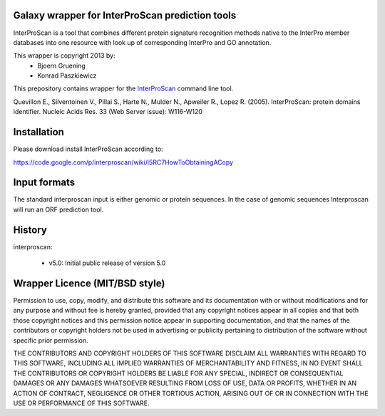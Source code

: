 ================================================
Galaxy wrapper for InterProScan prediction tools
================================================

InterProScan is a tool that combines different protein signature recognition methods native to the InterPro 
member databases into one resource with look up of corresponding InterPro and GO annotation.

This wrapper is copyright 2013 by:
 * Bjoern Gruening
 * Konrad Paszkiewicz


This prepository contains wrapper for the InterProScan_ command line tool.

.. _InterProScan: http://www.ebi.ac.uk/interpro/


Quevillon E., Silventoinen V., Pillai S., Harte N., Mulder N., Apweiler R., Lopez R. (2005). InterProScan: protein domains identifier. Nucleic Acids Res. 33 (Web Server issue): W116-W120


============
Installation
============

Please download install InterProScan according to:

https://code.google.com/p/interproscan/wiki/i5RC7HowToObtainingACopy



=============
Input formats
=============

The standard interproscan input is either genomic or protein sequences. 
In the case of genomic sequences Interproscan will run an ORF prediction tool. 


=======
History
=======

interproscan:

 - v5.0: Initial public release of version 5.0


===============================
Wrapper Licence (MIT/BSD style)
===============================

Permission to use, copy, modify, and distribute this software and its
documentation with or without modifications and for any purpose and
without fee is hereby granted, provided that any copyright notices
appear in all copies and that both those copyright notices and this
permission notice appear in supporting documentation, and that the
names of the contributors or copyright holders not be used in
advertising or publicity pertaining to distribution of the software
without specific prior permission.

THE CONTRIBUTORS AND COPYRIGHT HOLDERS OF THIS SOFTWARE DISCLAIM ALL
WARRANTIES WITH REGARD TO THIS SOFTWARE, INCLUDING ALL IMPLIED
WARRANTIES OF MERCHANTABILITY AND FITNESS, IN NO EVENT SHALL THE
CONTRIBUTORS OR COPYRIGHT HOLDERS BE LIABLE FOR ANY SPECIAL, INDIRECT
OR CONSEQUENTIAL DAMAGES OR ANY DAMAGES WHATSOEVER RESULTING FROM LOSS
OF USE, DATA OR PROFITS, WHETHER IN AN ACTION OF CONTRACT, NEGLIGENCE
OR OTHER TORTIOUS ACTION, ARISING OUT OF OR IN CONNECTION WITH THE USE
OR PERFORMANCE OF THIS SOFTWARE.

